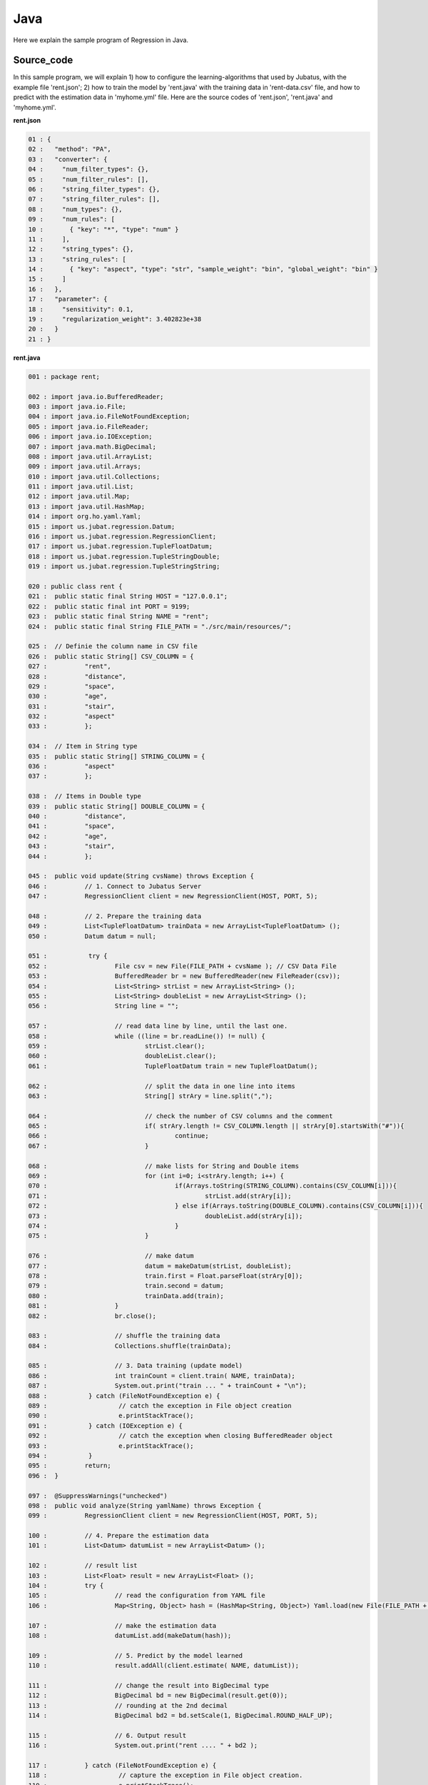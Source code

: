 Java
================================

Here we explain the sample program of Regression in Java. 

--------------------------------
Source_code
--------------------------------

In this sample program, we will explain 1) how to configure the learning-algorithms that used by Jubatus, with the example file 'rent.json'; 2) how to train the model by 'rent.java' with the training data in 'rent-data.csv' file, and how to predict with the estimation data in 'myhome.yml' file. Here are the source codes of 'rent.json', 'rent.java' and 'myhome.yml'.


**rent.json**

.. code-block:: java

 01 : {
 02 :   "method": "PA",
 03 :   "converter": {
 04 :     "num_filter_types": {},
 05 :     "num_filter_rules": [],
 06 :     "string_filter_types": {},
 07 :     "string_filter_rules": [],
 08 :     "num_types": {},
 09 :     "num_rules": [
 10 :       { "key": "*", "type": "num" }
 11 :     ],
 12 :     "string_types": {},
 13 :     "string_rules": [
 14 :       { "key": "aspect", "type": "str", "sample_weight": "bin", "global_weight": "bin" }
 15 :     ]
 16 :   },
 17 :   "parameter": {
 18 :     "sensitivity": 0.1,
 19 :     "regularization_weight": 3.402823e+38
 20 :   }
 21 : }

**rent.java**

.. code-block:: java

 001 : package rent;
 
 002 : import java.io.BufferedReader;
 003 : import java.io.File;
 004 : import java.io.FileNotFoundException;
 005 : import java.io.FileReader;
 006 : import java.io.IOException;
 007 : import java.math.BigDecimal;
 008 : import java.util.ArrayList;
 009 : import java.util.Arrays;
 010 : import java.util.Collections;
 011 : import java.util.List;
 012 : import java.util.Map;
 013 : import java.util.HashMap;
 014 : import org.ho.yaml.Yaml;
 015 : import us.jubat.regression.Datum;
 016 : import us.jubat.regression.RegressionClient;
 017 : import us.jubat.regression.TupleFloatDatum;
 018 : import us.jubat.regression.TupleStringDouble;
 019 : import us.jubat.regression.TupleStringString;

 020 : public class rent {
 021 : 	public static final String HOST = "127.0.0.1";
 022 : 	public static final int PORT = 9199;
 023 : 	public static final String NAME = "rent";
 024 : 	public static final String FILE_PATH = "./src/main/resources/";

 025 : 	// Definie the column name in CSV file
 026 : 	public static String[] CSV_COLUMN = {
 027 : 		"rent",
 028 : 		"distance",
 029 : 		"space",
 030 : 		"age",
 031 : 		"stair",
 032 : 		"aspect"
 033 : 		};

 034 : 	// Item in String type
 035 : 	public static String[] STRING_COLUMN = {
 036 : 		"aspect"
 037 : 		};

 038 : 	// Items in Double type
 039 : 	public static String[] DOUBLE_COLUMN = {
 040 : 		"distance",
 041 : 		"space",
 042 : 		"age",
 043 : 		"stair",
 044 : 		};

 045 : 	public void update(String cvsName) throws Exception {
 046 : 		// 1. Connect to Jubatus Server
 047 : 		RegressionClient client = new RegressionClient(HOST, PORT, 5);

 048 : 		// 2. Prepare the training data
 049 : 		List<TupleFloatDatum> trainData = new ArrayList<TupleFloatDatum> ();
 050 : 		Datum datum = null;

 051 : 		 try {
 052 : 			File csv = new File(FILE_PATH + cvsName ); // CSV Data File
 053 : 			BufferedReader br = new BufferedReader(new FileReader(csv));
 054 : 			List<String> strList = new ArrayList<String> ();
 055 : 			List<String> doubleList = new ArrayList<String> ();
 056 : 			String line = "";

 057 : 			// read data line by line, until the last one.
 058 : 			while ((line = br.readLine()) != null) {
 059 : 				strList.clear();
 060 : 				doubleList.clear();
 061 : 				TupleFloatDatum train = new TupleFloatDatum();

 062 : 				// split the data in one line into items
 063 : 				String[] strAry = line.split(",");

 064 : 				// check the number of CSV columns and the comment
 065 : 				if( strAry.length != CSV_COLUMN.length || strAry[0].startsWith("#")){
 066 : 					continue;
 067 : 				}

 068 : 				// make lists for String and Double items
 069 : 				for (int i=0; i<strAry.length; i++) {
 070 : 					if(Arrays.toString(STRING_COLUMN).contains(CSV_COLUMN[i])){
 071 : 						strList.add(strAry[i]);
 072 : 					} else if(Arrays.toString(DOUBLE_COLUMN).contains(CSV_COLUMN[i])){
 073 : 						doubleList.add(strAry[i]);
 074 : 					}
 075 : 				}
 
 076 : 				// make datum
 077 : 				datum = makeDatum(strList, doubleList);
 078 : 				train.first = Float.parseFloat(strAry[0]);
 079 : 				train.second = datum;
 080 : 				trainData.add(train);
 081 : 			}
 082 : 			br.close();

 083 : 			// shuffle the training data
 084 : 			Collections.shuffle(trainData);

 085 : 			// 3. Data training (update model)
 086 : 			int trainCount = client.train( NAME, trainData);
 087 : 			System.out.print("train ... " + trainCount + "\n");
 088 : 		 } catch (FileNotFoundException e) {
 089 : 			 // catch the exception in File object creation
 090 : 			 e.printStackTrace();
 091 : 		 } catch (IOException e) {
 092 : 			 // catch the exception when closing BufferedReader object
 093 : 			 e.printStackTrace();
 094 : 		 }
 095 : 		return;
 096 : 	}

 097 : 	@SuppressWarnings("unchecked")
 098 : 	public void analyze(String yamlName) throws Exception {
 099 : 		RegressionClient client = new RegressionClient(HOST, PORT, 5);

 100 : 		// 4. Prepare the estimation data
 101 : 		List<Datum> datumList = new ArrayList<Datum> ();

 102 : 		// result list
 103 : 		List<Float> result = new ArrayList<Float> ();
 104 : 		try {
 105 : 			// read the configuration from YAML file
 106 : 			Map<String, Object> hash = (HashMap<String, Object>) Yaml.load(new File(FILE_PATH + yamlName ));

 107 : 			// make the estimation data
 108 : 			datumList.add(makeDatum(hash));

 109 : 			// 5. Predict by the model learned
 110 : 			result.addAll(client.estimate( NAME, datumList));

 111 : 			// change the result into BigDecimal type
 112 : 			BigDecimal bd = new BigDecimal(result.get(0));
 113 : 			// rounding at the 2nd decimal
 114 : 			BigDecimal bd2 = bd.setScale(1, BigDecimal.ROUND_HALF_UP);

 115 : 			// 6. Output result
 116 : 			System.out.print("rent .... " + bd2 );

 117 : 		} catch (FileNotFoundException e) {
 118 : 			 // capture the exception in File object creation.
 119 : 			 e.printStackTrace();
 120 : 		}
 121 : 		return;
 122 : 	}

 123 : 	// Create the lists with the name given in the Datum (for list)
 124 : 	private Datum makeDatum(List<String> strList, List<String> doubleList) {

 125 : 		Datum datum = new Datum();
 126 : 		datum.string_values = new ArrayList<TupleStringString>();
 127 : 		datum.num_values = new ArrayList<TupleStringDouble>();

 128 : 		for( int i = 0 ; i < strList.size() ; i++) {
 129 : 			TupleStringString data = new TupleStringString();
 130 : 			data.first = STRING_COLUMN[i];
 131 : 			data.second = strList.get(i);
 132 : 			datum.string_values.add(data);
 133 : 		}

 134 : 		try {
 135 : 			for( int i = 0 ; i < doubleList.size() ; i++) {
 136 : 				TupleStringDouble data = new TupleStringDouble();
 137 : 				data.first = DOUBLE_COLUMN[i];
 138 : 				data.second = Double.parseDouble(doubleList.get(i));
 139 : 				datum.num_values.add(data);
 140 : 			}
 141 : 		} catch (NumberFormatException e){
 142 : 			e.printStackTrace();
 143 : 			return null;
 144 : 		}
 145 : 		return datum;
 146 : 	}

 147 : 	// Create the lists with the name given in the Datum (for Map)
 148 : 	private Datum makeDatum(Map<String, Object> hash) {

 149 : 		Datum datum = new Datum();
 150 : 		datum.string_values = new ArrayList<TupleStringString>();
 151 : 		datum.num_values = new ArrayList<TupleStringDouble>();

 152 : 		for( int i = 0 ; i < STRING_COLUMN.length ; i++) {
 153 : 			// Insert into Datum only if it is contained by HashMap and not NULL
 154 : 			if( hash.containsKey(STRING_COLUMN[i]) && hash.get(STRING_COLUMN[i]) != null ) {
 155 : 				TupleStringString data = new TupleStringString();
 156 : 				data.first = STRING_COLUMN[i];
 157 : 				data.second = hash.get(STRING_COLUMN[i]).toString();
 158 : 				datum.string_values.add(data);
 159 : 			}
 160 : 		}

 161 : 		try {
 162 : 			for( int i = 0 ; i < DOUBLE_COLUMN.length ; i++) {
 163 : 				// Insert into Datum only if it is contained by HashMap and not NULL
 164 : 				if( hash.containsKey(DOUBLE_COLUMN[i]) && hash.get(DOUBLE_COLUMN[i]) != null ) {
 165 : 					TupleStringDouble data = new TupleStringDouble();
 166 : 					data.first = DOUBLE_COLUMN[i];
 167 : 					data.second = Double.parseDouble(hash.get(DOUBLE_COLUMN[i]).toString());
 168 : 					datum.num_values.add(data);
 169 : 				}
 170 : 			}
 171 : 		} catch (NumberFormatException e){
 172 : 			e.printStackTrace();
 173 : 			return null;
 174 : 		}
 175 : 		return datum;
 176 : 	}
 
 177 : 	// Main methods
 178 : 	public static void main(String[] args) throws Exception {
 179 : 		if(args.length < 1){
 180 : 			System.out.print("Please set the arguments.\n" +
 181 : 							"1st argument： YML file name (required)\n" +
 182 : 							"2nd argument： CSV file name (when there is training data)\n");
 183 : 			return;
 184 : 		}
 185 : 		// when there is the 2nd argument, start the update method for model training.
 186 : 		if(args.length > 1 && !"".equals(args[1])){
 187 : 			new rent().update(args[1]);
 188 : 		}
 189 : 		if(!"".equals(args[0])){
 190 : 			new rent().analyze(args[0]);
 191 : 		}
 192 : 		System.exit(0);
 193 : 	}
 194 : }
 

**myhome.yml**

::

 01 :  #
 02 :  # distance : distance from station (walking time in minutes)
 03 :  # space    : the footprint of the house (m*m)
 04 :  # age      : build age (year)
 05 :  # stair    : floors
 06 :  # aspect   : direction [ N / NE / E / SE / S / SW / W / NW ]
 07 :  #
 08 :  distance : 8
 09 :  space    : 32.00
 10 :  age      : 15
 11 :  stair    : 5
 12 :  aspect   : "S"


--------------------------------
Explanation
--------------------------------

**rent.json**

The configuration information is given by the JSON unit. Here is the meaning of each JSON filed.

* method

 Specify the algorithm used in regression. 
 Currently, we have "PA" (Passive Aggressive) only, so we specify it with "PA".

* converter

 Specify the configurations in feature converter.
 In this example, we will set the "num_rules" and "string_rules".
 
 "num_rules" are used to specify the extraction rules of numercial features.
 "key" is "*", it means all the "key" are taken into consideration, "type" is "num", it means the number(value) specified will be directly used as the input for training the model. 
 For example, if the "age = 2", use 2 as the input; if the "stair = 6", use 6 as the input.

 "string_rules" are used to specify the extraction rules of string features.
 Here, "key = aspect", "type = str", "sample_weight = bin", and "global_weight = bin".
 Their meaning are: the "aspect" is treated as a string, and used as the input feature without reform; the weight of each key-value feature is specified to be "1"; and the global weight of each feature is specified to be "1".

* parameter

 Specify the parameters to be passed to the algorithm.
 The method specified here is "PA", with its configuration as ""sensitivity" and "regularization_weight".
 
 "sensitivity" specifies the tolerable range of error. When its value increases, it becomes resistant to noise, but makes errors remain easily instead.
 "regularization_weight" specifies the sensitivity parameter in the learning. When its value increases, the learning becomes faster, but the method become susceptible to the noise.
 
 In addition, the "regularization_weight" above plays various roles in different algorithms, so please be careful in configuring its values in different algorithms.


**rent.java**

We explain the learning and prediction processes in this example.

 To write the Client program for Regression, we can use the RegressionClient class defined in 'us.jubat.regression'. There are two methods used in this program. The 'train' method for learning process, and the 'estimate' method for prediction with the data learnt.
 
 1. Connect to Jubatus Server

  Connect to Jubatus Server (Line 47)
  Setting the IP addr., RPC port of Jubatus Server, and the connection waiting time.

 2. Prepare the training data

  RegressionClient puts the training data into a TupleFloatDatum List, and sends the data to train() methods for the model training.
  In this example, the training data is generated from the CSV file that privided by a housing rental website. 
  Factors in the rental information includes rent, aspect, distance, space, age and stairs.
  Figure below shows the training data. (The following are four examples from over one hundred housing info. listed in the rent-data.csv)
  
  +----------------------------------------------------------------------+
  |                         TupleFloatDatum                              |
  +-------------+--------------------------------------------------------+
  |label(Float) |Datum                                                   |
  |             +--------------------------+-----------------------------+
  |             |TupleStringString(List)   |TupleStringDoubel(List)      |
  |             +------------+-------------+---------------+-------------+
  |             |key(String) |value(String)|key(String)    |value(double)|
  +=============+============+=============+===============+=============+
  |5.0          |"aspect"    |"SW"         | | "distance"  | | 10        |
  |             |            |             | | "space"     | | 20.04     |
  |             |            |             | | "age"       | | 12        |
  |             |            |             | | "stair"     | | 1         |
  +-------------+------------+-------------+---------------+-------------+
  |6.3          |"aspect"    |"N"          | | "distance"  | | 8         |
  |             |            |             | | "space"     | | 21.56     |
  |             |            |             | | "age"       | | 23        |
  |             |            |             | | "stair"     | | 2         |
  +-------------+------------+-------------+---------------+-------------+
  |7.5          |"aspect"    |"SE"         | | "distance"  | | 25        |
  |             |            |             | | "space"     | | 22.82     |
  |             |            |             | | "age"       | | 23        |
  |             |            |             | | "stair"     | | 4         |
  +-------------+------------+-------------+---------------+-------------+
  |9.23         |"aspect"    |"S"          | | "distance"  | | 10        |
  |             |            |             | | "space"     | | 30.03     |
  |             |            |             | | "age"       | | 0         |
  |             |            |             | | "stair"     | | 2         |
  +-------------+------------+-------------+---------------+-------------+

  TupleFloatDatum contains 2 fields, "Datum" and the "label".
  "Datum" is composed of key-value data which could be processed by Jubatus, and there are 2 types of key-value data format.
  In the first type, both the "key" and "value" are in string format (string_values); in the second one, the "key" is in string format, but the "value" is in numerical format (num_values).
  These two types are represented in TupleStringString class and TupleStringDouble class, respectively.
  
  | Please have a view of the first example data in this table. Because the "aspect" is in string format, it is stored in the first list of the TupleStringString class
  | in which, the key is set as "aspect", value is set as "SW".
  | Because other items are numerical, they are stored in the list of the TupleStringDouble class, in which
  | the first list's key is set as "distance" and value is set as "10",
  | the second list's key is set as "space" and value is set as "20.04",
  | the third list's key is set as "age" and value is set as "15",
  | the fourth list's key is set as "stair" and value is set as "1".
   
  The Datum of these 5 Lists is appended with a label of "5.0", as its rent, and forms an instance of TupleFloatDatum class which retains the rent (of 5.0 * 10,000) and its corresponding housing condition info.
  Thus, the housing rental data are generated in the format of (TupleFloatDatum) List, as the training data to be used.
    
  Here is the detailed process for making the training data in this sample.
  
  First, declare the variable of training data "trainDat", as a TupleFloatDatum List (Line 49).
  Next, read the source file (CSV file) of the training data.
  Here, FileReader() and BuffererdReader() is used to read the items in CVS file line by line (Line 57-81).
  Split the data read from each line in CSV file, by the ',' mark (Line 63).
  Using the defined CSV item list (CSV_COLUMN),String item list (STRING_COLUMN) and Double item list (Double_COLUMN) to transfer the CSV data into strList or doubleList, if the item is in String or Double type (Line 64-75).
  Then, create the "Datum" by using the 2 lists, as the arguments in the private method of [makeDatum] (Line 77).
   
  The string item list and double item list in the arguments of [makeDatum] method are used to generate the TupleStringString list and TupleStringDouble list, respecitively (Line 124-146).
  At first, create the instance of Datum class component: "string_values" list and "num_values" list (Line 126-127).
  Next, generate the TupleStringString by reading the items from strList. The first element is the column name (as the key), and the second element is the value. The data is added into the string_values list (Line 129-132).
  The Double type items are processed in the similar way as String type items, to generate TupleStringDouble. Please note that the elements of num_values are added with type conversion, because the argument is of String type List while the num_values in Datum is of Double type (Line 138).
  Now, the Datum is created.
  
  The Datum created in [makeDatum] above is appended with the rent label, so as to be used as one piece of training data (argument 'train' in Line 78-79).
  By looping the above processes, source data in the CSV file will be transferred into the training data line by line and stored in the trainData List (Line 80).

 3. Model Training (update learning model

  Input the training data generated in step.2 into the train() method (Line 86).
  The first parameter in train() is the unique name for task identification in Zookeeper.
  (use null charactor "" for the stand-alone mode)
  The second parameter specifies the Datum generated in step.2.
  The returned result is the number of training data have been processed.
  
 
 4. Prepare the prediction data 

  Prepare the prediction data in the similar way of training Datum creation.
  Here, we generate the data for prediction by using the YAML file (please download the library `JYaml <http://jyaml.sourceforge.net/download.html>`_ )
  YAML is one kind of data format, in which objects and structure data are serialized.
  
  Read the YAML file (myhome.yml) as a HashMap (Line 106).
  Generate the prediction Datum by using the [makeDatum] method, as simliar as Step 2, with the HashMap.
  
  However, since the argument used here is HashMap, although the output is the same, the generation process is different (Line 148-176).
  In addition, there is no need to fill all the items in one Datum. The only required conditions are created in the Datum. 
  
  Add the Datum into the prediction data list, and send it into the estimate() method in "RegressionClient" for prediction.
  
 5. Prediction by the regression model

  The prediction results are returned as a list by the estimate() method (Line 116).

 6. Output the result

  The prediction results are returned in the same order of the prediction data. (In this sample, only one prediction data is used, thus only one result is returned.)
  The result is rounded at 2nd decimal for output, because it is in Float type.

-----------------------------------
Run the sample program
-----------------------------------

**[At Jubatus Server]**
 
 start "jubaregression" process.

 ::

  $ jubaregression --configpath rent.json

**[At Jubatus Client]**

 Get the required package and Java client ready.
 | Specify the arguments and Run! (The 2nd arguments is optional.)
 |  The first argument: YML file name (required)
 |  The second argument: CSV file name (if there is training data)
 

**[Result]**


 ::

  train ... 145
  rent .... 9.9
